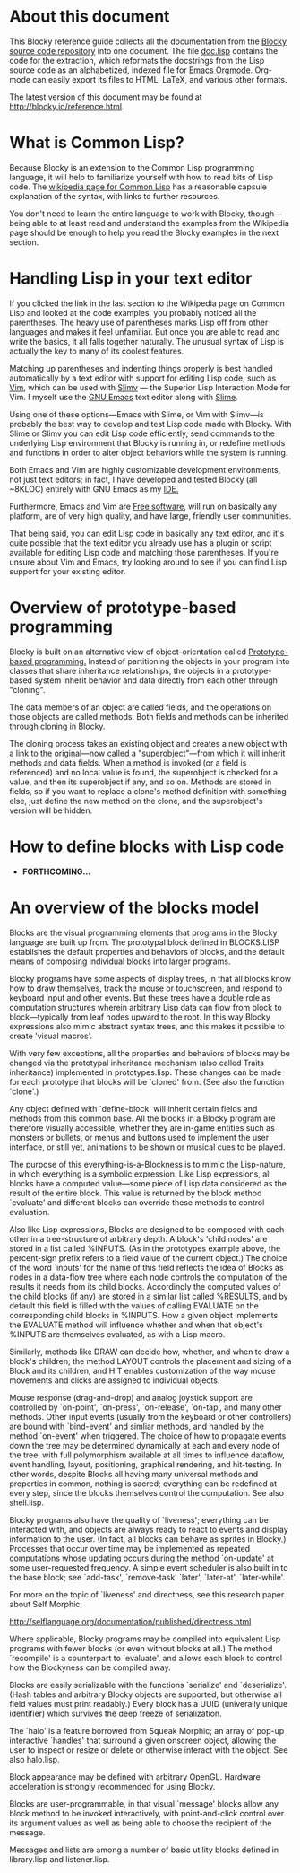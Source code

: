 * About this document

This Blocky reference guide collects all the documentation from the
[[http://github.com/dto/blocky][Blocky source code repository]] into one document. The file [[https://github.com/dto/blocky/blob/master/doc.lisp][doc.lisp]]
contains the code for the extraction, which reformats the docstrings
from the Lisp source code as an alphabetized, indexed file for [[http://orgmode.org][Emacs
Orgmode]]. Org-mode can easily export its files to HTML, LaTeX, and
various other formats.

The latest version of this document may be found at
http://blocky.io/reference.html.

* What is Common Lisp?

Because Blocky is an extension to the Common Lisp programming
language, it will help to familiarize yourself with how to read bits
of Lisp code. The [[http://en.wikipedia.org/wiki/Common_Lisp][wikipedia page for Common Lisp]] has a reasonable
capsule explanation of the syntax, with links to further
resources. 

You don't need to learn the entire language to work with Blocky,
though---being able to at least read and understand the examples from
the Wikipedia page should be enough to help you read the Blocky
examples in the next section.

* Handling Lisp in your text editor

If you clicked the link in the last section to the Wikipedia page on
Common Lisp and looked at the code examples, you probably noticed all
the parentheses. The heavy use of parentheses marks Lisp off from
other languages and makes it feel unfamiliar. But once you are able to
read and write the basics, it all falls together naturally. The
unusual syntax of Lisp is actually the key to many of its coolest
features.

Matching up parentheses and indenting things properly is best handled
automatically by a text editor with support for editing Lisp code,
such as [[http://www.vim.org][Vim]], which can be used with [[http://www.vim.org/scripts/script.php?script_id=2531][Slimv]] --- the Superior Lisp
Interaction Mode for Vim. I myself use the [[http://www.gnu.org/software/emacs][GNU Emacs]] text editor along
with [[http://common-lisp.net/project/slime/][Slime]]. 

Using one of these options---Emacs with Slime, or Vim with Slimv---is
probably the best way to develop and test Lisp code made with
Blocky. With Slime or Slimv you can edit Lisp code efficiently, send
commands to the underlying Lisp environment that Blocky is running in,
or redefine methods and functions in order to alter object behaviors
while the system is running. 

Both Emacs and Vim are highly customizable development environments,
not just text editors; in fact, I have developed and tested Blocky
(all ~8KLOC) entirely with GNU Emacs as my [[http://en.wikipedia.org/wiki/Integrated_development_environment][IDE.]]

Furthermore, Emacs and Vim are [[http://en.wikipedia.org/wiki/Free_software][Free software]], will run on basically
any platform, are of very high quality, and have large, friendly user
communities.

That being said, you can edit Lisp code in basically any text editor,
and it's quite possible that the text editor you already use has a
plugin or script available for editing Lisp code and matching those
parentheses. If you're unsure about Vim and Emacs, try looking around
to see if you can find Lisp support for your existing editor.

* Overview of prototype-based programming

Blocky is built on an alternative view of object-orientation called
[[http://en.wikipedia.org/wiki/Prototype-based_programming][Prototype-based programming.]] Instead of partitioning the objects in
your program into classes that share inheritance relationships, the
objects in a prototype-based system inherit behavior and data directly
from each other through "cloning". 

The data members of an object are called fields, and the operations on
those objects are called methods. Both fields and methods can be
inherited through cloning in Blocky.

The cloning process takes an existing object and creates a new object
with a link to the original---now called a "superobject"---from which
it will inherit methods and data fields. When a method is invoked (or
a field is referenced) and no local value is found, the superobject is
checked for a value, and then its superobject if any, and so
on. Methods are stored in fields, so if you want to replace a clone's
method definition with something else, just define the new method on
the clone, and the superobject's version will be hidden.

* How to define blocks with Lisp code

 - *FORTHCOMING...*

* An overview of the blocks model

Blocks are the visual programming elements that programs in the Blocky
language are built up from. The prototypal block defined in
BLOCKS.LISP establishes the default properties and behaviors of
blocks, and the default means of composing individual blocks into
larger programs.

Blocky programs have some aspects of display trees, in that all blocks
know how to draw themselves, track the mouse or touchscreen, and
respond to keyboard input and other events. But these trees have a
double role as computation structures wherein arbitrary Lisp data can
flow from block to block---typically from leaf nodes upward to the
root. In this way Blocky expressions also mimic abstract syntax trees,
and this makes it possible to create 'visual macros'.

With very few exceptions, all the properties and behaviors of blocks
may be changed via the prototypal inheritance mechanism (also called
Traits inheritance) implemented in prototypes.lisp. These changes can
be made for each prototype that blocks will be `cloned' from. (See
also the function `clone'.)

Any object defined with `define-block' will inherit certain fields and
methods from this common base. All the blocks in a Blocky program are
therefore visually accessible, whether they are in-game entities such
as monsters or bullets, or menus and buttons used to implement the
user interface, or still yet, animations to be shown or musical cues
to be played. 

The purpose of this everything-is-a-Blockness is to mimic the
Lisp-nature, in which everything is a symbolic expression. Like Lisp
expressions, all blocks have a computed value---some piece of Lisp
data considered as the result of the entire block. This value is
returned by the block method `evaluate' and different blocks can
override these methods to control evaluation. 

Also like Lisp expressions, Blocks are designed to be composed with
each other in a tree-structure of arbitrary depth. A block's 'child
nodes' are stored in a list called %INPUTS. (As in the prototypes
example above, the percent-sign prefix refers to a field value of the
current object.)  The choice of the word `inputs' for the name of
this field reflects the idea of Blocks as nodes in a data-flow tree
where each node controls the computation of the results it needs from
its child blocks. Accordingly the computed values of the child
blocks (if any) are stored in a similar list called %RESULTS, and by
default this field is filled with the values of calling EVALUATE on
the corresponding child blocks in %INPUTS. How a given object
implements the EVALUATE method will influence whether and when that
object's %INPUTS are themselves evaluated, as with a Lisp macro.

Similarly, methods like DRAW can decide how, whether, and when to draw
a block's children; the method LAYOUT controls the placement and
sizing of a Block and its children, and HIT enables customization of
the way mouse movements and clicks are assigned to individual objects.

Mouse response (drag-and-drop) and analog joystick support are
controlled by `on-point', `on-press', `on-release', `on-tap', and many
other methods. Other input events (usually from the keyboard or other
controllers) are bound with `bind-event' and simliar methods, and
handled by the method `on-event' when triggered. The choice of how to
propagate events down the tree may be determined dynamically at each
and every node of the tree, with full polymorphism available at all
times to influence dataflow, event handling, layout, positioning,
graphical rendering, and hit-testing. In other words, despite Blocks
all having many universal methods and properties in common, nothing is
sacred; everything can be redefined at every step, since the blocks
themselves control the computation. See also shell.lisp.

Blocky programs also have the quality of `liveness'; everything can be
interacted with, and objects are always ready to react to events and
display information to the user. (In fact, all blocks can behave as
sprites in Blocky.) Processes that occur over time may be implemented
as repeated computations whose updating occurs during the method
`on-update' at some user-requested frequency. A simple event scheduler
is also built in to the base block; see `add-task', `remove-task'
`later', `later-at', `later-while'.

For more on the topic of `liveness' and directness, see this research
paper about Self Morphic:

http://selflanguage.org/documentation/published/directness.html

Where applicable, Blocky programs may be compiled into equivalent Lisp
programs with fewer blocks (or even without blocks at all.) The method
`recompile' is a counterpart to `evaluate', and allows each block
to control how the Blockyness can be compiled away.

Blocks are easily serializable with the functions `serialize' and
`deserialize'. (Hash tables and arbitrary Blocky objects are
supported, but otherwise all field values must print readably.)  Every
block has a UUID (univerally unique identifier) which survives the
deep freeze of serialization.

The `halo' is a feature borrowed from Squeak Morphic; an array of
pop-up interactive `handles' that surround a given onscreen object,
allowing the user to inspect or resize or delete or otherwise interact
with the object. See also halo.lisp.

Block appearance may be defined with arbitrary OpenGL. Hardware
acceleration is strongly recommended for using Blocky.

Blocks are user-programmable, in that visual `message' blocks allow
any block method to be invoked interactively, with point-and-click
control over its argument values as well as being able to choose the
recipient of the message.

Messages and lists are among a number of basic utility blocks defined
in library.lisp and listener.lisp.



